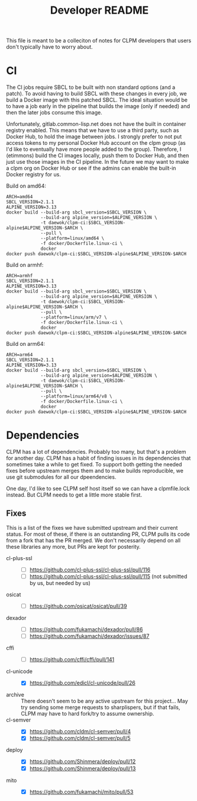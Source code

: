#+TITLE: Developer README

This file is meant to be a colleciton of notes for CLPM developers that users
don't typically have to worry about.

* CI

  The CI jobs require SBCL to be built with non standard options (and a
  patch). To avoid having to build SBCL with these changes in every job, we
  build a Docker image with this patched SBCL. The ideal situation would be to
  have a job early in the pipeline that builds the image (only if needed) and
  then the later jobs consume this image.

  Unfortunately, gitlab.common-lisp.net does not have the built in container
  registry enabled. This means that we have to use a third party, such as
  Docker Hub, to hold the image between jobs. I strongly prefer to not put
  access tokens to my personal Docker Hub account on the clpm group (as I'd
  like to eventually have more people added to the group). Therefore, I
  (etimmons) build the CI images locally, push them to Docker Hub, and then
  just use those images in the CI pipeline. In the future we may want to make a
  clpm org on Docker Hub or see if the admins can enable the built-in Docker
  registry for us.

  Build on amd64:
  #+begin_src shell
    ARCH=amd64
    SBCL_VERSION=2.1.1
    ALPINE_VERSION=3.13
    docker build --build-arg sbcl_version=$SBCL_VERSION \
                 --build-arg alpine_version=$ALPINE_VERSION \
                 -t daewok/clpm-ci:$SBCL_VERSION-alpine$ALPINE_VERSION-$ARCH \
                 --pull \
                 --platform=linux/amd64 \
                 -f docker/Dockerfile.linux-ci \
                 docker
    docker push daewok/clpm-ci:$SBCL_VERSION-alpine$ALPINE_VERSION-$ARCH
  #+end_src

  Build on armhf:
  #+begin_src shell
    ARCH=armhf
    SBCL_VERSION=2.1.1
    ALPINE_VERSION=3.13
    docker build --build-arg sbcl_version=$SBCL_VERSION \
                 --build-arg alpine_version=$ALPINE_VERSION \
                 -t daewok/clpm-ci:$SBCL_VERSION-alpine$ALPINE_VERSION-$ARCH \
                 --pull \
                 --platform=linux/arm/v7 \
                 -f docker/Dockerfile.linux-ci \
                 docker
    docker push daewok/clpm-ci:$SBCL_VERSION-alpine$ALPINE_VERSION-$ARCH
  #+end_src

  Build on arm64:
  #+begin_src shell
    ARCH=arm64
    SBCL_VERSION=2.1.1
    ALPINE_VERSION=3.13
    docker build --build-arg sbcl_version=$SBCL_VERSION \
                 --build-arg alpine_version=$ALPINE_VERSION \
                 -t daewok/clpm-ci:$SBCL_VERSION-alpine$ALPINE_VERSION-$ARCH \
                 --pull \
                 --platform=linux/arm64/v8 \
                 -f docker/Dockerfile.linux-ci \
                 docker
    docker push daewok/clpm-ci:$SBCL_VERSION-alpine$ALPINE_VERSION-$ARCH
  #+end_src

* Dependencies

  CLPM has a lot of dependencies. Probably too many, but that's a problem for
  another day. CLPM has a habit of finding issues in its dependencies that
  sometimes take a while to get fixed. To support both getting the needed fixes
  before upstream merges them and to make builds reproducible, we use git
  submodules for all our dpeendencies.

  One day, I'd like to see CLPM self host itself so we can have a clpmfile.lock
  instead. But CLPM needs to get a little more stable first.

** Fixes

   This is a list of the fixes we have submitted upstream and their current
   status. For most of these, if there is an outstanding PR, CLPM pulls its
   code from a fork that has the PR merged. We don't necessarily depend on all
   these libraries any more, but PRs are kept for posterity.

   - cl-plus-ssl ::
     - [ ] https://github.com/cl-plus-ssl/cl-plus-ssl/pull/116
     - [ ] https://github.com/cl-plus-ssl/cl-plus-ssl/pull/115 (not submitted
       by us, but needed by us)
   - osicat ::
     - [ ] https://github.com/osicat/osicat/pull/39
   - dexador ::
     - [ ] https://github.com/fukamachi/dexador/pull/86
     - [ ] https://github.com/fukamachi/dexador/issues/87
   - cffi ::
     - [ ] https://github.com/cffi/cffi/pull/141
   - cl-unicode ::
     - [X] https://github.com/edicl/cl-unicode/pull/26
   - archive :: There doesn't seem to be any active upstream for this
     project... May try sending some merge requests to sharplispers, but if
     that fails, CLPM may have to hard fork/try to assume ownership.
   - cl-semver ::
     - [X] https://github.com/cldm/cl-semver/pull/4
     - [X] https://github.com/cldm/cl-semver/pull/5
   - deploy ::
     - [X] https://github.com/Shinmera/deploy/pull/12
     - [X] https://github.com/Shinmera/deploy/pull/13
   - mito ::
     - [X] https://github.com/fukamachi/mito/pull/53
